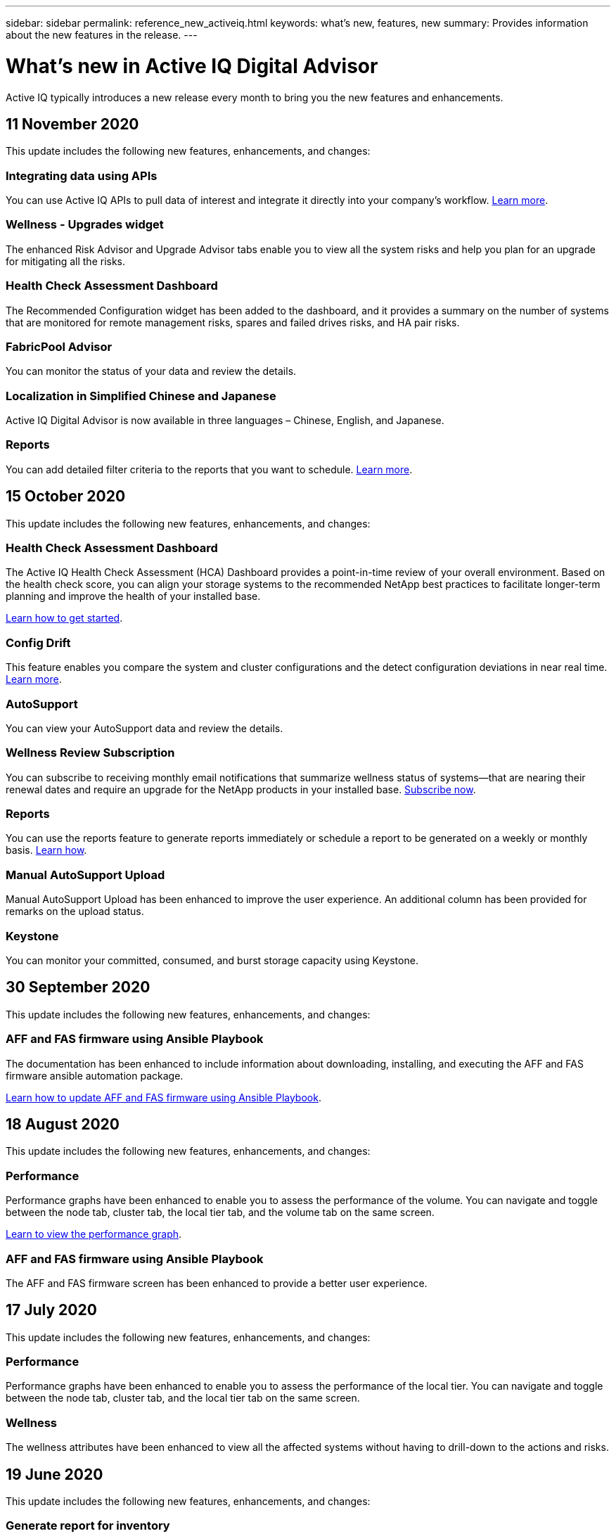 ---
sidebar: sidebar
permalink: reference_new_activeiq.html
keywords: what's new, features, new
summary: Provides information about the new features in the release.
---

= What's new in Active IQ Digital Advisor
:toc: macro
:toclevels: 1
:hardbreaks:
:nofooter:
:icons: font
:linkattrs:
:imagesdir: ./media/

[.lead]
Active IQ typically introduces a new release every month to bring you the new features and enhancements.

== 11 November 2020
This update includes the following new features, enhancements, and changes:

=== Integrating data using APIs
You can use Active IQ APIs to pull data of interest and integrate it directly into your company’s workflow. link:concept_overview_API_service.html[Learn more].

=== Wellness - Upgrades widget
The enhanced Risk Advisor and Upgrade Advisor tabs enable you to view all the system risks and help you plan for an upgrade for mitigating all the risks.

=== Health Check Assessment Dashboard
The Recommended Configuration widget has been added to the dashboard, and it provides a summary on the number of systems that are monitored for remote management risks, spares and failed drives risks, and HA pair risks.

=== FabricPool Advisor
You can monitor the status of your data and review the details.

=== Localization in Simplified Chinese and Japanese
Active IQ Digital Advisor is now available in three languages – Chinese, English, and Japanese.

=== Reports
You can add detailed filter criteria to the reports that you want to schedule. link:task_generate_reports.html[Learn more].

== 15 October 2020
This update includes the following new features, enhancements, and changes:

=== Health Check Assessment Dashboard
The Active IQ Health Check Assessment (HCA) Dashboard provides a point-in-time review of your overall environment. Based on the health check score, you can align your storage systems to the recommended NetApp best practices to facilitate longer-term planning and improve the health of your installed base.

link:concept_understand_health_check_assessment_dashboard.html[Learn how to get started].

=== Config Drift
This feature enables you compare the system and cluster configurations and the detect configuration deviations in near real time. link:task_add_config_drift_template.html[Learn more].

=== AutoSupport
You can view your AutoSupport data and review the details.

=== Wellness Review Subscription
You can subscribe to receiving monthly email notifications that summarize wellness status of systems—that are nearing their renewal dates and require an upgrade for the NetApp products in your installed base. link:task_subscribe_to_wellness_review_email.html[Subscribe now].

=== Reports
You can use the reports feature to generate reports immediately or schedule a report to be generated on a weekly or monthly basis. link:task_generate_reports.html[Learn how].

=== Manual AutoSupport Upload
Manual AutoSupport Upload has been enhanced to improve the user experience. An additional column has been provided for remarks on the upload status.

=== Keystone
You can monitor your committed, consumed, and burst storage capacity using Keystone.

== 30 September 2020
This update includes the following new features, enhancements, and changes:

=== AFF and FAS firmware using Ansible Playbook
The documentation has been enhanced to include information about downloading, installing, and executing the AFF and FAS firmware ansible automation package.

link:task_update_AFF_FAS_firmware.html[Learn how to update AFF and FAS firmware using Ansible Playbook].

== 18 August 2020
This update includes the following new features, enhancements, and changes:

=== Performance
Performance graphs have been enhanced to enable you to assess the performance of the volume. You can navigate and toggle between the node tab, cluster tab, the local tier tab, and the volume tab on the same screen.

link:task_view_performance_graphs.html[Learn to view the performance graph].

=== AFF and FAS firmware using Ansible Playbook
The AFF and FAS firmware screen has been enhanced to provide a better user experience.

== 17 July 2020
This update includes the following new features, enhancements, and changes:

=== Performance
Performance graphs have been enhanced to enable you to assess the performance of the local tier. You can navigate and toggle between the node tab, cluster tab, and the local tier tab on the same screen.

=== Wellness
The wellness attributes have been enhanced to view all the affected systems without having to drill-down to the actions and risks.

== 19 June 2020
This update includes the following new features, enhancements, and changes:

=== Generate report for inventory
You can now generate report of the selected watchlist and emails the report to a maximum of 5 recipients. link:task_view_inventory_details.html[Learn how].

=== Performance
Performance graphs have been enhanced to enable you to assess the cluster performance of your storage system. You can navigate and toggle between the node tab and the cluster tab on the same screen.

=== Storage efficiency
The storage efficiency widget has been enhanced to enable you to view the storage efficiency ratio and savings at a cluster level. You can navigate and toggle between the node tab and the cluster tab on the same screen.

=== Update the default home page
You can now provide your feedback and let us know the reason you are the updating the default home page screen for Active IQ.

=== Update to the inventory widget
The inventory widget has been enhanced to improve the user experience, by providing user-friendly date formats, additional columns for end of platform support and end of version support.

== 19 May 2020
This update includes the following new features, enhancements, and changes:

=== Set the default home page
You can now set the default home page screen for Active IQ. You can either set it to Active IQ Digital Advisor or Active IQ Classic.

=== Storage efficiency
You can view the storage efficiency ratio and savings of your storage system with and without Snapshot backups for AFF systems, non-AFF systems, or both. You can view the storage efficiency information at a node level. link:task_analyze_storage_efficiency.html[Learn to view storage efficiency savings].

=== Performance
Performance graphs enable you to assess the performance of your storage devices in different significant areas.

=== AFF and FAS firmware upgrades using Ansible Playbook
Update the AFF and FAS firmware using Ansible on your storage system to mitigate the identified risks and to keep your storage system up to date.

=== Disabling the wellness score feature
The wellness score feature is being temporarily disabled to improve the scoring algorithm and simplify the overall experience.

== 02 April 2020
This update includes the following new features and enhancements:

=== Onboarding overview video
The onboarding video helps users to quickly get familiar with the options and features of Active IQ Digital Advisor.

=== Wellness score
Wellness score provides customers with a consolidated score of their installed base based on the number of high risks and the expired contracts. Score can be good, average, or poor.

=== Risk summary
The risk summary provides detailed information about the risk, the impact of the risk, the corrective actions.

=== Support for acknowledging and disregarding risks
Provides the option to acknowledge a risk if you do want to mitigate or are unable to mitigate the risk.

== 19 March 2020
This update includes the following new features and enhancements:

=== Upgrade workflow
You can use the upgrade workflow to view upgrade recommendations and a summary of new features available in your target ONTAP release. link:task_view_upgrade.html[Learn how].

=== Valuable insights
You can view the summary of the benefits that you received through Active IQ and your support contract. For selected systems, the value report consolidates the benefits from last one year. link:task_view_valuable_insight_widget.html[View now].

=== Drill into details
Provides deeper information, which is a powerful way to dig deeper into the data and gain immediate insights into the make-up of aggregated information as required.

=== Capacity additions
You can proactively identify systems that have exceeded capacity or are nearing 90% capacity and send a request to increase capacity.

== 29 February 2020
This update includes the following new features and enhancements:

=== Enhanced user interfaces
The latest Active IQ Digital Advisor Dashboards offer a personalized experience. It allows smooth and seamless navigation, with its intuitiveness, throughout different dashboards, widgets, and screens. It provides an	all-in-one experience. It communicates comparisons, relationships, and trends. It provides insights that help you detect and validate important relationships and meaningful differences based on the data that is presented by different dashboards.

=== Customizable dashboards
Helps you monitor your systems at a glance by providing key insights and analysis about your data on one or more pages or screens. You can also create up to 10 dashboards and make effective business decisions.

link:concept_overview_dashboard.html[Learn how to get started].

=== Mitigate risks using Active IQ Unified Manager
You can view the risks and rectify them by using Active IQ Unified Manager. link:task_view_risks_remediated_unified_manager.html[Learn more].

=== Wellness
Provides detailed information about the status of your storage system that is classified into the following 6 widgets:
[disc]
* Performance & Efficiency
* Availability & Protection
* Capacity
* Configuration
* Security
* Renewals

See link:concept_overview_wellness.html[Analyze wellness attributes] for more details.

=== Smarter and faster search
Allows you to search parameters, such as serial number, system ID, host name, site name, group name, and cluster name using the single-system view. You can also search for group of systems, in addition, you can search by a customer name, site name, or group name by group of systems.
